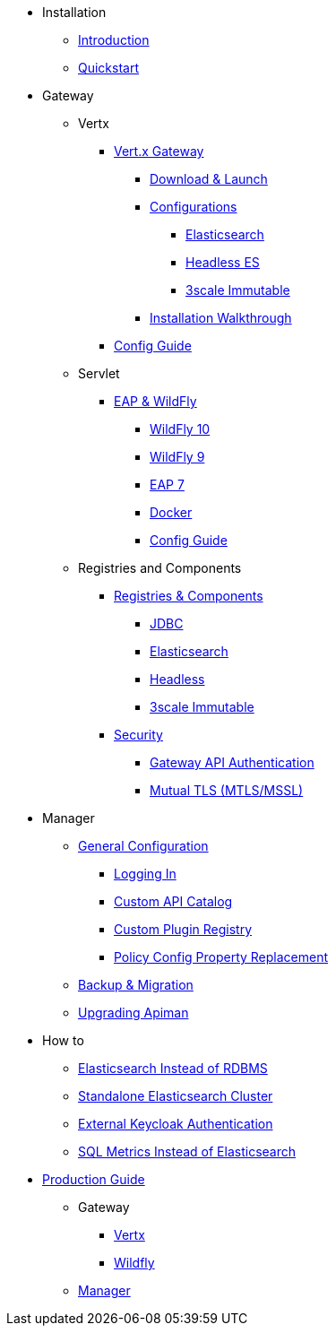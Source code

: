 
* Installation
** xref:index.adoc[Introduction]
** xref:quickstart.adoc[Quickstart]

* Gateway
** Vertx

*** xref:vertx/download.adoc[Vert.x Gateway]
**** xref:vertx/download.adoc#_download_launch[Download & Launch]
**** xref:vertx/download.adoc#_configurations[Configurations]
***** xref:vertx/download.adoc#_elasticsearch[Elasticsearch]
***** xref:vertx/download.adoc#_headless_elasticsearch[Headless ES]
***** xref:vertx/download.adoc#_3scale_immutable[3scale Immutable]
**** xref:vertx/install.adoc[Installation Walkthrough]

*** xref:vertx/config-guide.adoc[Config Guide]

** Servlet
*** xref:servlet/install.adoc[EAP & WildFly]
**** xref:servlet/install.adoc#_installing_in_wildfly_10[WildFly 10]
**** xref:servlet/install.adoc#_installing_in_wildfly_9[WildFly 9]
**** xref:servlet/install.adoc#_installing_in_jboss_eap_7[EAP 7]
**** xref:servlet/install.adoc#_installing_using_docker[Docker]
**** xref:servlet/config-guide.adoc[Config Guide]

** Registries and Components

*** xref:registries-and-components/overview.adoc[Registries & Components]
**** xref:registries-and-components/jdbc.adoc[JDBC]
**** xref:registries-and-components/elasticsearch.adoc[Elasticsearch]
**** xref:registries-and-components/headless.adoc[Headless]
**** xref:registries-and-components/3scale_immutable.adoc[3scale Immutable]


*** xref:gateway/security.adoc[Security]
**** xref:gateway/security.adoc#_gateway_api_authentication[Gateway API Authentication]
**** xref:gateway/security.adoc#_mtls_mutual_ssl_endpoint_security[Mutual TLS (MTLS/MSSL)]


* Manager

** xref:manager/configuration.adoc[General Configuration]
*** xref:manager/configuration.adoc#_logging_in[Logging In]
*** xref:manager/configuration.adoc#_custom_api_catalog[Custom API Catalog]
*** xref:manager/configuration.adoc#_custom_plugin_registry[Custom Plugin Registry]
*** xref:manager/configuration.adoc#_property_replacement_in_policy_config[Policy Config Property Replacement]

** xref:manager/backup-migration.adoc#_backup_migration[Backup & Migration]
** xref:manager/backup-migration.adoc#_upgrading_to_a_new_apiman_version[Upgrading Apiman]


* How to
** xref:how-to/elasticsearch.adoc#_use_elasticsearch_instead_of_an_rdbms[Elasticsearch Instead of RDBMS]
** xref:how-to/elasticsearch.adoc#_use_standalone_elasticsearch_instance_cluster[Standalone Elasticsearch Cluster]
** xref:how-to/security.adoc#_external_keycloak_authentication[External Keycloak Authentication]
** xref:how-to/jdbc.adoc[SQL Metrics Instead of Elasticsearch]

* xref:production.adoc[Production Guide]
** Gateway
*** xref:gateway/production-gateway.adoc[Vertx]
*** xref:gateway/production-gateway-wildfly.adoc[Wildfly]
** xref:manager/production-manager.adoc[Manager]
